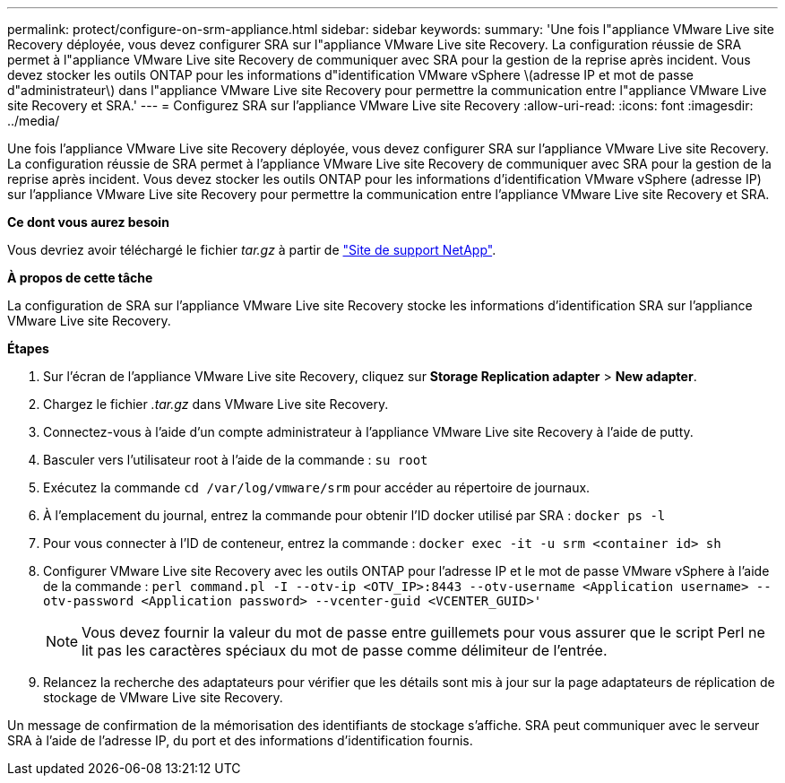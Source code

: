 ---
permalink: protect/configure-on-srm-appliance.html 
sidebar: sidebar 
keywords:  
summary: 'Une fois l"appliance VMware Live site Recovery déployée, vous devez configurer SRA sur l"appliance VMware Live site Recovery. La configuration réussie de SRA permet à l"appliance VMware Live site Recovery de communiquer avec SRA pour la gestion de la reprise après incident. Vous devez stocker les outils ONTAP pour les informations d"identification VMware vSphere \(adresse IP et mot de passe d"administrateur\) dans l"appliance VMware Live site Recovery pour permettre la communication entre l"appliance VMware Live site Recovery et SRA.' 
---
= Configurez SRA sur l'appliance VMware Live site Recovery
:allow-uri-read: 
:icons: font
:imagesdir: ../media/


[role="lead"]
Une fois l'appliance VMware Live site Recovery déployée, vous devez configurer SRA sur l'appliance VMware Live site Recovery. La configuration réussie de SRA permet à l'appliance VMware Live site Recovery de communiquer avec SRA pour la gestion de la reprise après incident. Vous devez stocker les outils ONTAP pour les informations d'identification VMware vSphere (adresse IP) sur l'appliance VMware Live site Recovery pour permettre la communication entre l'appliance VMware Live site Recovery et SRA.

*Ce dont vous aurez besoin*

Vous devriez avoir téléchargé le fichier _tar.gz_ à partir de https://mysupport.netapp.com/site/products/all/details/otv/downloads-tab["Site de support NetApp"].

*À propos de cette tâche*

La configuration de SRA sur l'appliance VMware Live site Recovery stocke les informations d'identification SRA sur l'appliance VMware Live site Recovery.

*Étapes*

. Sur l'écran de l'appliance VMware Live site Recovery, cliquez sur *Storage Replication adapter* > *New adapter*.
. Chargez le fichier _.tar.gz_ dans VMware Live site Recovery.
. Connectez-vous à l'aide d'un compte administrateur à l'appliance VMware Live site Recovery à l'aide de putty.
. Basculer vers l'utilisateur root à l'aide de la commande : `su root`
. Exécutez la commande `cd /var/log/vmware/srm` pour accéder au répertoire de journaux.
. À l'emplacement du journal, entrez la commande pour obtenir l'ID docker utilisé par SRA : `docker ps -l`
. Pour vous connecter à l'ID de conteneur, entrez la commande : `docker exec -it -u srm <container id> sh`
. Configurer VMware Live site Recovery avec les outils ONTAP pour l'adresse IP et le mot de passe VMware vSphere à l'aide de la commande : `perl command.pl -I --otv-ip <OTV_IP>:8443 --otv-username <Application username> --otv-password <Application password> --vcenter-guid <VCENTER_GUID>'`
+

NOTE: Vous devez fournir la valeur du mot de passe entre guillemets pour vous assurer que le script Perl ne lit pas les caractères spéciaux du mot de passe comme délimiteur de l'entrée.

. Relancez la recherche des adaptateurs pour vérifier que les détails sont mis à jour sur la page adaptateurs de réplication de stockage de VMware Live site Recovery.


Un message de confirmation de la mémorisation des identifiants de stockage s'affiche. SRA peut communiquer avec le serveur SRA à l'aide de l'adresse IP, du port et des informations d'identification fournis.
